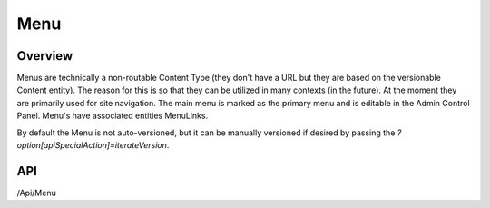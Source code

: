 ####
Menu
####


Overview
========

Menus are technically a non-routable Content Type (they don't have a URL but they are based on the versionable Content entity). The reason for this is so that they can be utilized in many contexts (in the future). At the moment they are primarily used for site navigation. The main menu is marked as the primary menu and is editable in the Admin Control Panel. Menu's have associated entities MenuLinks.

By default the Menu is not auto-versioned, but it can be manually versioned if desired by passing the `?option[apiSpecialAction]=iterateVersion`.

API
===
/Api/Menu